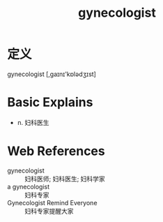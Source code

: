 #+title: gynecologist
#+roam_tags:英语单词

* 定义
  
gynecologist [,ɡaɪnɪ'kɒlədʒɪst]

* Basic Explains
- n. 妇科医生

* Web References
- gynecologist :: 妇科医师; 妇科医生; 妇科学家
- a gynecologist :: 妇科专家
- Gynecologist Remind Everyone :: 妇科专家提醒大家
